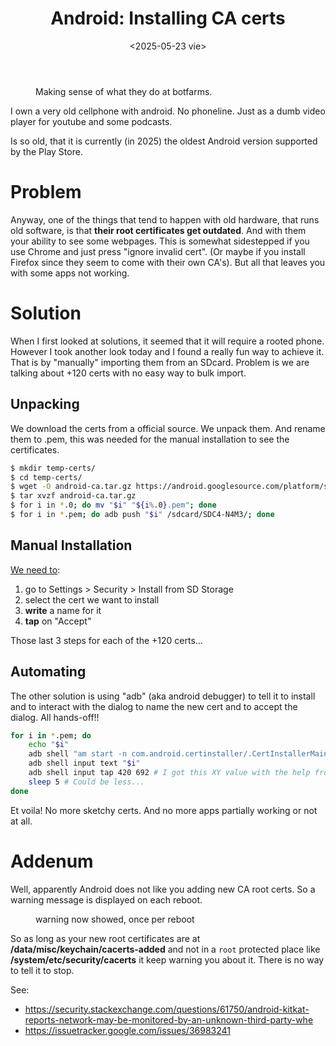 #+TITLE: Android: Installing CA certs
#+DATE: <2025-05-23 vie>
#+KEYWORDS: android, adb, ssl
#+OPTIONS: num:nil toc:nil
#+DESCRIPTION: Automating the installation of CA certificates on an old Android phone through ADB.

#+ATTR_HTML: :width 450
#+CAPTION: Making sense of what they do at botfarms.
[[./adbfun.png]]

I own a very old cellphone with android. No phoneline. Just as a dumb video player for youtube and some podcasts.

Is so old, that it is currently (in 2025) the oldest Android version supported by the Play Store.

* Problem

Anyway, one of the things that tend to happen with old hardware, that runs old software, is that *their root certificates get outdated*. And with them your ability to see some webpages. This is somewhat sidestepped if you use Chrome and just press "ignore invalid cert". (Or maybe if you install Firefox since they seem to come with their own CA's). But all that leaves you with some apps not working.

* Solution

When I first looked at solutions, it seemed that it will require a rooted phone. However I took another look today and I found a really fun way to achieve it. That is by "manually" importing them from an SDcard. Problem is we are talking about +120 certs with no easy way to bulk import.

** Unpacking

We download the certs from a official source. We unpack them. And rename them to .pem, this was needed for the manual installation to see the certificates.

#+begin_src sh
  $ mkdir temp-certs/
  $ cd temp-certs/
  $ wget -O android-ca.tar.gz https://android.googlesource.com/platform/system/ca-certificates/+archive/refs/heads/main/files.tar.gz
  $ tar xvzf android-ca.tar.gz
  $ for i in *.0; do mv "$i" "${i%.0}.pem"; done
  $ for i in *.pem; do adb push "$i" /sdcard/SDC4-N4M3/; done
#+end_src

** Manual Installation

#+CAPTION: menu steps needed to reach the ui to install ca certs
#+ATTR_ORG: :width 400
[[https://comodosslstore.com/blog/wp-content/uploads/2018/01/advance-setting.jpg]]

[[https://comodosslstore.com/blog/how-to-install-ssl-certificate-on-android.html][We need to]]:

1) go to Settings > Security > Install from SD Storage
2) select the cert we want to install
3) *write* a name for it
4) *tap* on "Accept"

Those last 3 steps for each of the +120 certs...

** Automating

The other solution is using "adb" (aka android debugger) to tell it to install and to interact with the dialog to name the new cert and to accept the dialog. All hands-off!!

#+begin_src sh
  for i in *.pem; do
      echo "$i"
      adb shell "am start -n com.android.certinstaller/.CertInstallerMain -a android.intent.action.VIEW -t application/x-x509-ca-cert -d file:///storage/SDC4-N4M3/$i"
      adb shell input text "$i"
      adb shell input tap 420 692 # I got this XY value with the help from Developer Tools and importing it once manually
      sleep 5 # Could be less...
  done
#+end_src

Et voila! No more sketchy certs. And no more apps partially working or not at all.

* Addenum

Well, apparently Android does not like you adding new CA root certs. So a warning message is displayed on each reboot.

#+CAPTION: warning now showed, once per reboot
#+ATTR_HTML: :width 200
[[https://i.sstatic.net/Ul8nZm.png]]

So as long as your new root certificates are at */data/misc/keychain/cacerts-added* and not in a =root= protected place like */system/etc/security/cacerts* it keep warning you about it. There is no way to tell it to stop.

See:
- https://security.stackexchange.com/questions/61750/android-kitkat-reports-network-may-be-monitored-by-an-unknown-third-party-whe
- https://issuetracker.google.com/issues/36983241
